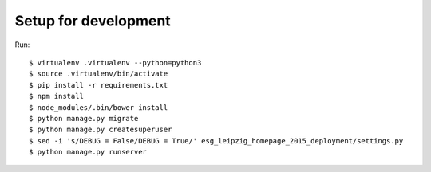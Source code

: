 =======================
 Setup for development
=======================

Run::

  $ virtualenv .virtualenv --python=python3
  $ source .virtualenv/bin/activate
  $ pip install -r requirements.txt
  $ npm install
  $ node_modules/.bin/bower install
  $ python manage.py migrate
  $ python manage.py createsuperuser
  $ sed -i 's/DEBUG = False/DEBUG = True/' esg_leipzig_homepage_2015_deployment/settings.py
  $ python manage.py runserver

